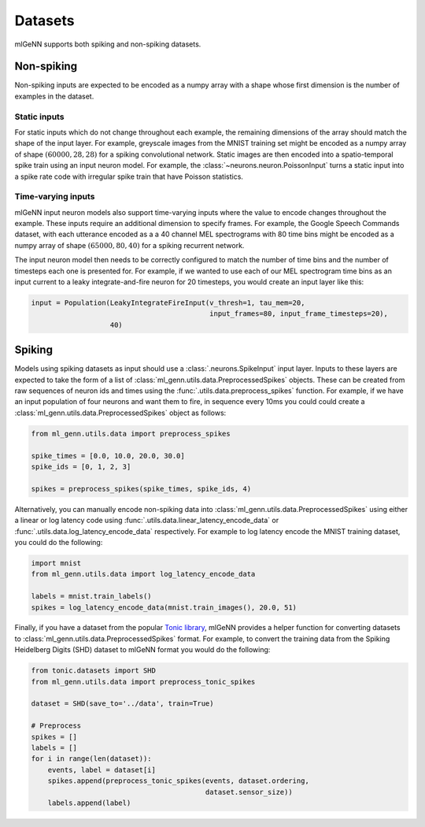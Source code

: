 .. py:currentmodule:: ml_genn

.. _section-datasets:

Datasets
========
mlGeNN supports both spiking and non-spiking datasets.

Non-spiking
-----------
Non-spiking inputs are expected to be encoded as a numpy array with a shape whose 
first dimension is the number of examples in the dataset.

Static inputs
^^^^^^^^^^^^^
For static inputs which do not change throughout each example, the remaining dimensions of the array should 
match the shape of the input layer. For example, greyscale images from the MNIST training set might be encoded as 
a numpy array of shape :math:`(60000, 28, 28)` for a spiking convolutional network.
Static images are then encoded into a spatio-temporal spike train using an input neuron model.
For example, the :class:`~neurons.neuron.PoissonInput` turns a static input into a spike rate code with irregular spike train that have Poisson statistics.

Time-varying inputs
^^^^^^^^^^^^^^^^^^^
mlGeNN input neuron models also support time-varying inputs where the value to encode changes throughout the example.
These inputs require an additional dimension to specify frames. For example, the Google Speech Commands dataset,
with each utterance encoded as a a 40 channel MEL spectrograms with 80 time bins might be encoded as a numpy array
of shape :math:`(65000, 80, 40)` for a spiking recurrent network.

The input neuron model then needs to be correctly configured to match the number of time bins and 
the number of timesteps each one is presented for. For example, if we wanted to use each of our
MEL spectrogram time bins as an input current to a leaky integrate-and-fire neuron for 20 
timesteps, you would create an input layer like this:

.. code-block:: python

    input = Population(LeakyIntegrateFireInput(v_thresh=1, tau_mem=20,
                                               input_frames=80, input_frame_timesteps=20),
                       40)


Spiking
-------
Models using spiking datasets as input should use a :class:`.neurons.SpikeInput` input layer.
Inputs to these layers are expected to take the form of a list of :class:`ml_genn.utils.data.PreprocessedSpikes` objects.
These can be created from raw sequences of neuron ids and times using the :func:`.utils.data.preprocess_spikes` function.
For example, if we have an input population of four neurons and want them to fire, in sequence every 10ms you could could
create a :class:`ml_genn.utils.data.PreprocessedSpikes` object as follows:

.. code-block:: python

    from ml_genn.utils.data import preprocess_spikes
    
    spike_times = [0.0, 10.0, 20.0, 30.0]
    spike_ids = [0, 1, 2, 3]
    
    spikes = preprocess_spikes(spike_times, spike_ids, 4)

Alternatively, you can manually encode non-spiking data into :class:`ml_genn.utils.data.PreprocessedSpikes` using
either a linear or log latency code using :func:`.utils.data.linear_latency_encode_data` or 
:func:`.utils.data.log_latency_encode_data` respectively. For example to log latency encode the MNIST training 
dataset, you could do the following:

.. code-block:: python

    import mnist
    from ml_genn.utils.data import log_latency_encode_data

    labels = mnist.train_labels() 
    spikes = log_latency_encode_data(mnist.train_images(), 20.0, 51)

Finally, if you have a dataset from the popular `Tonic library <https://tonic.readthedocs.io/en/latest/>`_, mlGeNN provides
a helper function for converting datasets to :class:`ml_genn.utils.data.PreprocessedSpikes` format. For example, to convert
the training data from the Spiking Heidelberg Digits (SHD) dataset to mlGeNN format you would do the following:

.. code-block:: python

    from tonic.datasets import SHD
    from ml_genn.utils.data import preprocess_tonic_spikes
    
    dataset = SHD(save_to='../data', train=True)
    
    # Preprocess
    spikes = []
    labels = []
    for i in range(len(dataset)):
        events, label = dataset[i]
        spikes.append(preprocess_tonic_spikes(events, dataset.ordering,
                                              dataset.sensor_size))
        labels.append(label)
